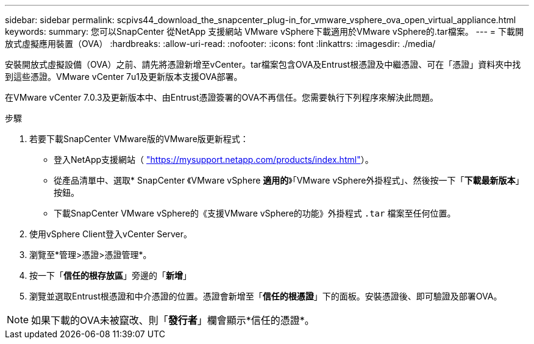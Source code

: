 ---
sidebar: sidebar 
permalink: scpivs44_download_the_snapcenter_plug-in_for_vmware_vsphere_ova_open_virtual_appliance.html 
keywords:  
summary: 您可以SnapCenter 從NetApp 支援網站 VMware vSphere下載適用於VMware vSphere的.tar檔案。 
---
= 下載開放式虛擬應用裝置（OVA）
:hardbreaks:
:allow-uri-read: 
:nofooter: 
:icons: font
:linkattrs: 
:imagesdir: ./media/


[role="lead"]
安裝開放式虛擬設備（OVA）之前、請先將憑證新增至vCenter。tar檔案包含OVA及Entrust根憑證及中繼憑證、可在「憑證」資料夾中找到這些憑證。VMware vCenter 7u1及更新版本支援OVA部署。

在VMware vCenter 7.0.3及更新版本中、由Entrust憑證簽署的OVA不再信任。您需要執行下列程序來解決此問題。

.步驟
. 若要下載SnapCenter VMware版的VMware版更新程式：
+
** 登入NetApp支援網站（ https://mysupport.netapp.com/products/index.html["https://mysupport.netapp.com/products/index.html"^]）。
** 從產品清單中、選取* SnapCenter 《VMware vSphere *適用的*》「VMware vSphere外掛程式」、然後按一下「*下載最新版本*」按鈕。
** 下載SnapCenter VMware vSphere的《支援VMware vSphere的功能》外掛程式 `.tar` 檔案至任何位置。


. 使用vSphere Client登入vCenter Server。
. 瀏覽至*管理>憑證>憑證管理*。
. 按一下「*信任的根存放區*」旁邊的「*新增*」
. 瀏覽並選取Entrust根憑證和中介憑證的位置。憑證會新增至「*信任的根憑證*」下的面板。安裝憑證後、即可驗證及部署OVA。



NOTE: 如果下載的OVA未被竄改、則「*發行者*」欄會顯示*信任的憑證*。
